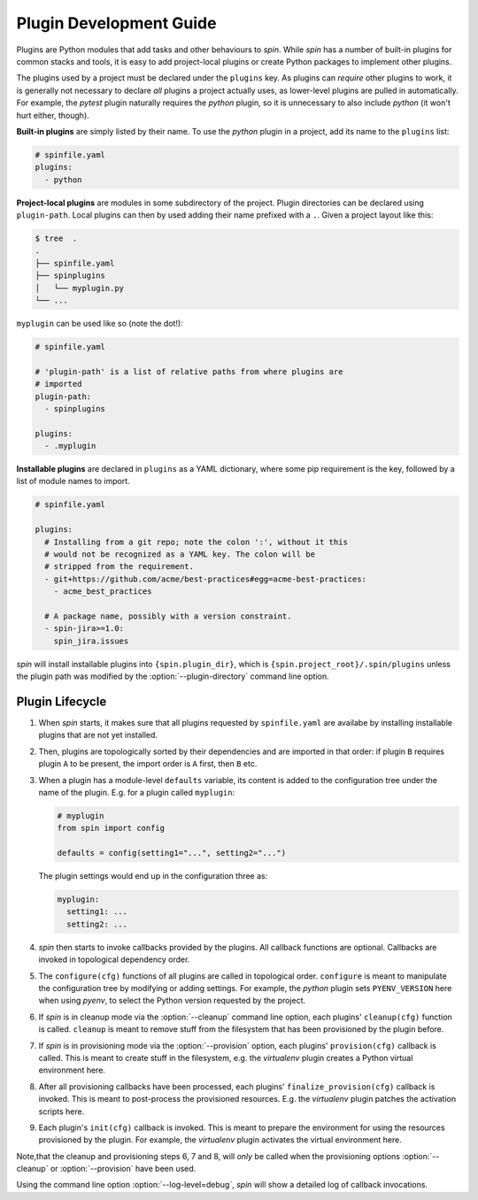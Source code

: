 ==========================
 Plugin Development Guide
==========================

Plugins are Python modules that add tasks and other behaviours to
`spin`. While `spin` has a number of built-in plugins for common
stacks and tools, it is easy to add project-local plugins or create
Python packages to implement other plugins.

The plugins used by a project must be declared under the ``plugins``
key. As plugins can *require* other plugins to work, it is generally
not necessary to declare *all* plugins a project actually uses, as
lower-level plugins are pulled in automatically. For example, the
`pytest` plugin naturally requires the `python` plugin, so it is
unnecessary to also include `python` (it won't hurt either, though).

**Built-in plugins** are simply listed by their name. To use the
`python` plugin in a project, add its name to the ``plugins`` list:

.. code-block:: yaml

   # spinfile.yaml
   plugins:
     - python


**Project-local plugins** are modules in some subdirectory of the
project. Plugin directories can be declared using ``plugin-path``.
Local plugins can then by used adding their name prefixed with a
``.``. Given a project layout like this:

.. code-block:: console

   $ tree  .
   .
   ├── spinfile.yaml
   ├── spinplugins
   │   └── myplugin.py
   └── ...

``myplugin`` can be used like so (note the dot!):

.. code-block:: yaml

   # spinfile.yaml

   # 'plugin-path' is a list of relative paths from where plugins are
   # imported
   plugin-path:
     - spinplugins

   plugins:
     - .myplugin


**Installable plugins** are declared in ``plugins`` as a YAML
dictionary, where some pip requirement is the key, followed by a list
of module names to import.


.. todo:: nonsense

   FIXME: this is nonsense. We should have a *separate* key to list
   plugin install instructions.

.. todo:: plugin subtrees

   FIXME: also, there is a bug in cli.py: plugin subtrees must not use
   the basename of the plugin, but the full, dotted name (except for
   builtin plugins).

.. code-block:: yaml

   # spinfile.yaml

   plugins:
     # Installing from a git repo; note the colon ':', without it this
     # would not be recognized as a YAML key. The colon will be
     # stripped from the requirement.
     - git+https://github.com/acme/best-practices#egg=acme-best-practices:
       - acme_best_practices

     # A package name, possibly with a version constraint.
     - spin-jira>=1.0:
       spin_jira.issues

`spin` will install installable plugins into ``{spin.plugin_dir}``,
which is ``{spin.project_root}/.spin/plugins`` unless the plugin path
was modified by the :option:`--plugin-directory` command line option.


Plugin Lifecycle
================

1. When `spin` starts, it makes sure that all plugins requested by
   ``spinfile.yaml`` are availabe by installing installable plugins that
   are not yet installed.

2. Then, plugins are topologically sorted by their dependencies and
   are imported in that order: if plugin ``B`` requires plugin ``A``
   to be present, the import order is ``A`` first, then ``B`` etc.

3. When a plugin has a module-level ``defaults`` variable, its content
   is added to the configuration tree under the name of the
   plugin. E.g. for a plugin called ``myplugin``:

   .. code-block:: python

      # myplugin
      from spin import config

      defaults = config(setting1="...", setting2="...")

   The plugin settings would end up in the configuration three as:

   .. code-block:: yaml

      myplugin:
        setting1: ...
	setting2: ...

4. `spin` then starts to invoke callbacks provided by the plugins. All
   callback functions are optional. Callbacks are invoked in
   topological dependency order.

5. The ``configure(cfg)`` functions of all plugins are called in
   topological order. ``configure`` is meant to manipulate the
   configuration tree by modifying or adding settings. For example,
   the `python` plugin sets ``PYENV_VERSION`` here when using `pyenv`,
   to select the Python version requested by the project.

6. If `spin` is in cleanup mode via the :option:`--cleanup` command
   line option, each plugins' ``cleanup(cfg)`` function is
   called. ``cleanup`` is meant to remove stuff from the filesystem
   that has been provisioned by the plugin before.

7. If `spin` is in provisioning mode via the :option:`--provision`
   option, each plugins' ``provision(cfg)`` callback is called. This
   is meant to create stuff in the filesystem, e.g. the `virtualenv`
   plugin creates a Python virtual environment here.

8. After all provisioning callbacks have been processed, each plugins'
   ``finalize_provision(cfg)`` callback is invoked. This is meant to
   post-process the provisioned resources. E.g. the `virtualenv`
   plugin patches the activation scripts here.

9. Each plugin's ``init(cfg)`` callback is invoked. This is meant to
   prepare the environment for using the resources provisioned by the
   plugin. For example, the `virtualenv` plugin activates the virtual
   environment here.

Note,that the cleanup and provisioning steps 6, 7 and 8, will *only*
be called when the provisioning options :option:`--cleanup` or
:option:`--provision` have been used.

Using the command line option :option:`--log-level=debug`, `spin` will
show a detailed log of callback invocations.

